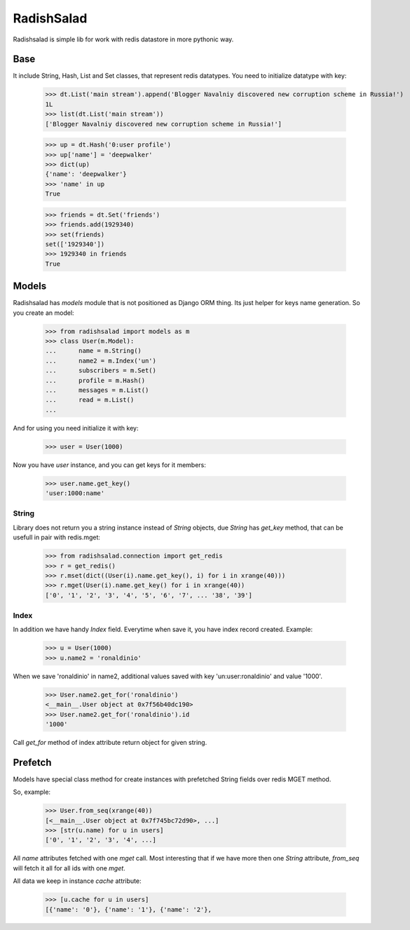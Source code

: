 RadishSalad
~~~~~~~~~~~

Radishsalad is simple lib for work with redis datastore in more pythonic way.


Base
====

It include String, Hash, List and Set classes, that represent redis datatypes.
You need to initialize datatype with key:

    >>> dt.List('main stream').append('Blogger Navalniy discovered new corruption scheme in Russia!')
    1L
    >>> list(dt.List('main stream'))
    ['Blogger Navalniy discovered new corruption scheme in Russia!']


    >>> up = dt.Hash('0:user profile')
    >>> up['name'] = 'deepwalker'
    >>> dict(up)
    {'name': 'deepwalker'}
    >>> 'name' in up
    True


    >>> friends = dt.Set('friends')
    >>> friends.add(1929340)
    >>> set(friends)
    set(['1929340'])
    >>> 1929340 in friends
    True


Models
======

Radishsalad has `models` module that is not positioned as Django ORM thing. Its just helper
for keys name generation.
So you create an model:

    >>> from radishsalad import models as m
    >>> class User(m.Model):
    ...      name = m.String()
    ...      name2 = m.Index('un')
    ...      subscribers = m.Set()
    ...      profile = m.Hash()
    ...      messages = m.List()
    ...      read = m.List()
    ... 

And for using you need initialize it with key:
    
    >>> user = User(1000)

Now you have `user` instance, and you can get keys for it members:

    >>> user.name.get_key()
    'user:1000:name'

String
------

Library does not return you a string instance instead of `String` objects, due `String` has `get_key` method,
that can be usefull in pair with redis.mget:

    >>> from radishsalad.connection import get_redis
    >>> r = get_redis()
    >>> r.mset(dict((User(i).name.get_key(), i) for i in xrange(40)))
    >>> r.mget(User(i).name.get_key() for i in xrange(40))
    ['0', '1', '2', '3', '4', '5', '6', '7', ... '38', '39']

Index
-----

In addition we have handy `Index` field. Everytime when save it, you have index record created.
Example:

    >>> u = User(1000)
    >>> u.name2 = 'ronaldinio'

When we save 'ronaldinio' in name2, additional values saved with key 'un:user:ronaldinio' and value '1000'.

    >>> User.name2.get_for('ronaldinio')
    <__main__.User object at 0x7f56b40dc190>
    >>> User.name2.get_for('ronaldinio').id
    '1000'

Call `get_for` method of index attribute return object for given string.

Prefetch
========

Models have special class method for create instances with prefetched String fields
over redis MGET method.

So, example:

    >>> User.from_seq(xrange(40))
    [<__main__.User object at 0x7f745bc72d90>, ...]
    >>> [str(u.name) for u in users]
    ['0', '1', '2', '3', '4', ...]

All `name` attributes fetched with one `mget` call. Most interesting that if we
have more then one `String` attribute, `from_seq` will fetch it all for all ids with
one `mget`.

All data we keep in instance `cache` attribute:

    >>> [u.cache for u in users]
    [{'name': '0'}, {'name': '1'}, {'name': '2'},
